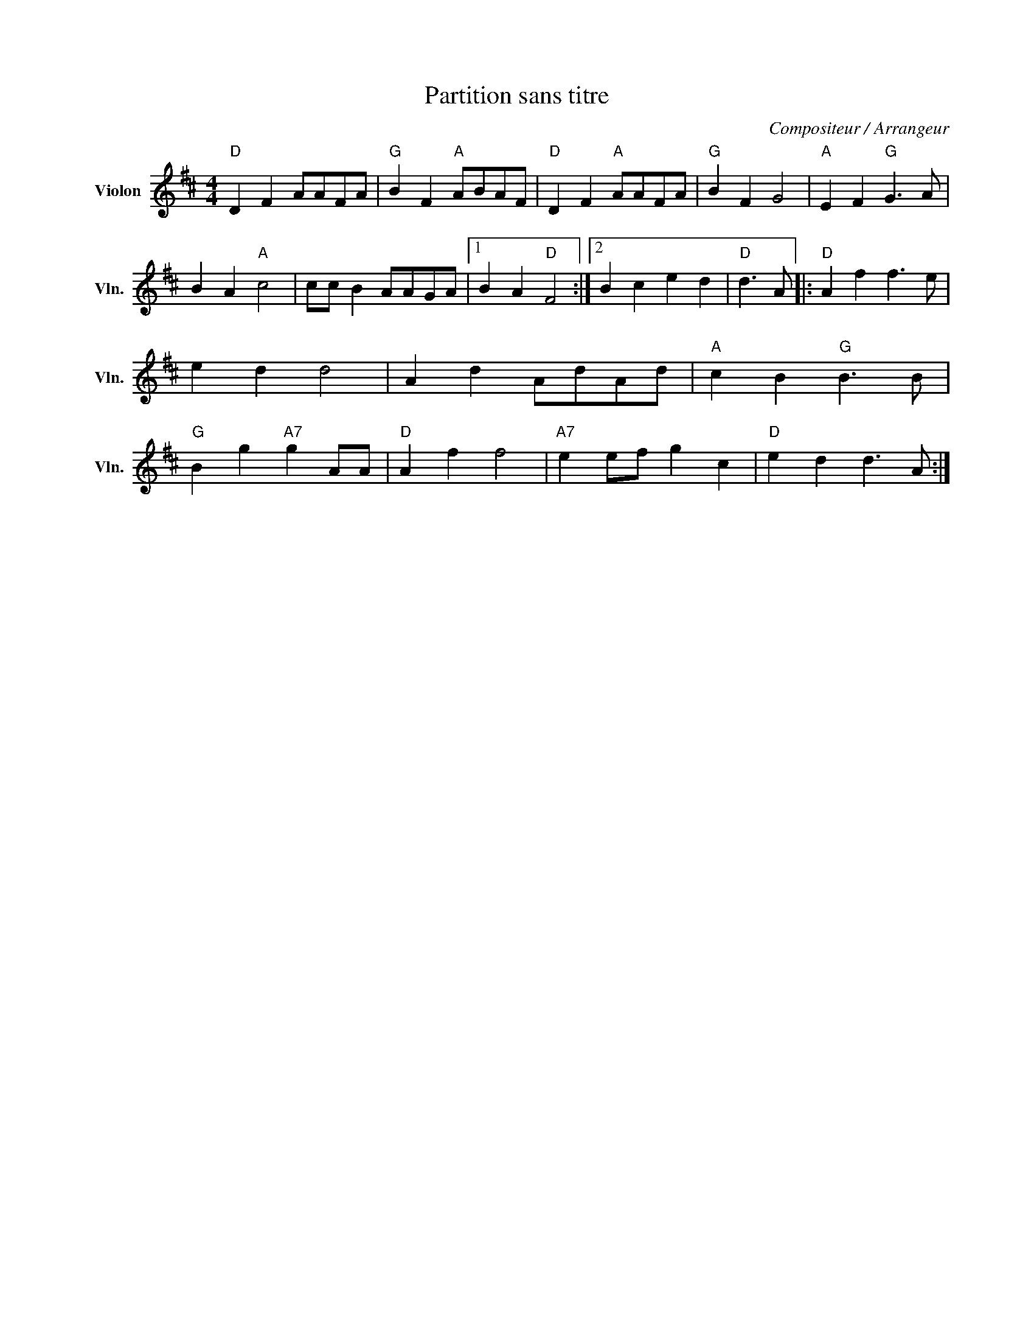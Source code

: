 X:1
T:Partition sans titre
C:Compositeur / Arrangeur
L:1/8
M:4/4
I:linebreak $
K:D
V:1 treble nm="Violon" snm="Vln."
V:1
"D" D2 F2 AAFA |"G" B2 F2"A" ABAF |"D" D2 F2"A" AAFA |"G" B2 F2 G4 |"A" E2 F2"G" G3 A | %5
 B2 A2"A" c4 | cc B2 AAGA |1 B2 A2"D" F4 :|2 B2 c2 e2 d2 |"D" d3 A |:"D" A2 f2 f3 e | e2 d2 d4 | %12
 A2 d2 AdAd |"A" c2 B2"G" B3 B |"G" B2 g2"A7" g2 AA |"D" A2 f2 f4 |"A7" e2 ef g2 c2 | %17
"D" e2 d2 d3 A :| %18
